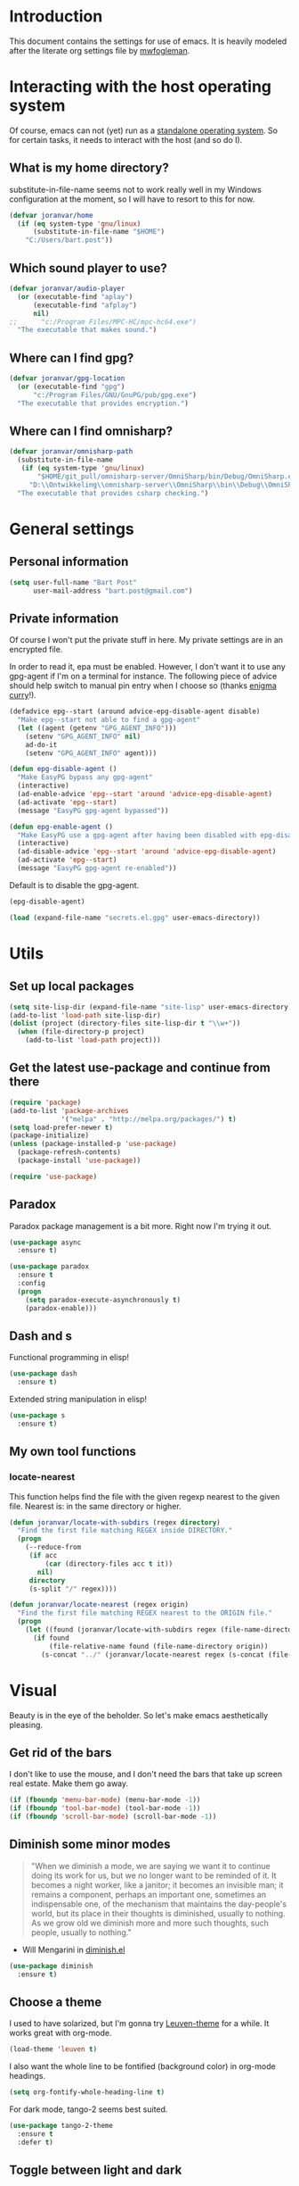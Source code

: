 * Introduction

This document contains the settings for use of emacs. It is heavily
modeled after the literate org settings file by [[https://github.com/mwfogleman/config][mwfogleman]].

* Interacting with the host operating system
Of course, emacs can not (yet) run as a [[http://c2.com/cgi/wiki?EmacsAsOperatingSystem][standalone operating
system]]. So for certain tasks, it needs to interact with the host (and
so do I).

** What is my home directory?

substitute-in-file-name seems not to work really well in my Windows
configuration at the moment, so I will have to resort to this for now.

#+BEGIN_SRC emacs-lisp
  (defvar joranvar/home
    (if (eq system-type 'gnu/linux)
        (substitute-in-file-name "$HOME")
      "C:/Users/bart.post"))
#+END_SRC

** Which sound player to use?
#+BEGIN_SRC emacs-lisp
  (defvar joranvar/audio-player
    (or (executable-find "aplay") 
        (executable-find "afplay")
        nil)
  ;;      "c:/Program Files/MPC-HC/mpc-hc64.exe")
    "The executable that makes sound.")
#+END_SRC

** Where can I find gpg?
#+BEGIN_SRC emacs-lisp
  (defvar joranvar/gpg-location
    (or (executable-find "gpg")
        "c:/Program Files/GNU/GnuPG/pub/gpg.exe")
    "The executable that provides encryption.")
#+END_SRC

** Where can I find omnisharp?
#+BEGIN_SRC emacs-lisp
    (defvar joranvar/omnisharp-path
      (substitute-in-file-name
       (if (eq system-type 'gnu/linux)
           "$HOME/git_pull/omnisharp-server/OmniSharp/bin/Debug/OmniSharp.exe"
         "D:\\Ontwikkeling\\omnisharp-server\\OmniSharp\\bin\\Debug\\OmniSharp.exe"))
      "The executable that provides csharp checking.")
#+END_SRC

* General settings

** Personal information

#+begin_src emacs-lisp
  (setq user-full-name "Bart Post"
        user-mail-address "bart.post@gmail.com")
#+end_src

** Private information

Of course I won't put the private stuff in here. My private settings
are in an encrypted file.

In order to read it, epa must be enabled. However, I don't want it to
use any gpg-agent if I'm on a terminal for instance. The following
piece of advice should help switch to manual pin entry when I choose
so (thanks [[http://www.enigmacurry.com/2009/01/14/extending-emacs-with-advice/][enigma curry]]!).

#+BEGIN_SRC emacs-lisp
  (defadvice epg--start (around advice-epg-disable-agent disable)
    "Make epg--start not able to find a gpg-agent"
    (let ((agent (getenv "GPG_AGENT_INFO")))
      (setenv "GPG_AGENT_INFO" nil)
      ad-do-it
      (setenv "GPG_AGENT_INFO" agent)))

  (defun epg-disable-agent ()
    "Make EasyPG bypass any gpg-agent"
    (interactive)
    (ad-enable-advice 'epg--start 'around 'advice-epg-disable-agent)
    (ad-activate 'epg--start)
    (message "EasyPG gpg-agent bypassed"))

  (defun epg-enable-agent ()
    "Make EasyPG use a gpg-agent after having been disabled with epg-disable-agent"
    (interactive)
    (ad-disable-advice 'epg--start 'around 'advice-epg-disable-agent)
    (ad-activate 'epg--start)
    (message "EasyPG gpg-agent re-enabled"))
#+END_SRC

Default is to disable the gpg-agent.

#+BEGIN_SRC emacs-lisp
  (epg-disable-agent)
#+END_SRC

#+BEGIN_SRC emacs-lisp
  (load (expand-file-name "secrets.el.gpg" user-emacs-directory))
#+END_SRC

* Utils

** Set up local packages

#+BEGIN_SRC emacs-lisp
  (setq site-lisp-dir (expand-file-name "site-lisp" user-emacs-directory))
  (add-to-list 'load-path site-lisp-dir)
  (dolist (project (directory-files site-lisp-dir t "\\w+"))
    (when (file-directory-p project)
      (add-to-list 'load-path project)))
#+END_SRC
   
** Get the latest use-package and continue from there

#+BEGIN_SRC emacs-lisp
  (require 'package)
  (add-to-list 'package-archives
               '("melpa" . "http://melpa.org/packages/") t)
  (setq load-prefer-newer t)
  (package-initialize)
  (unless (package-installed-p 'use-package)
    (package-refresh-contents)
    (package-install 'use-package))

  (require 'use-package)
#+END_SRC

** Paradox

Paradox package management is a bit more. Right now I'm trying it out.

#+BEGIN_SRC emacs-lisp
  (use-package async
    :ensure t)

  (use-package paradox
    :ensure t
    :config
    (progn
      (setq paradox-execute-asynchronously t)
      (paradox-enable)))
#+END_SRC

** Dash and s

Functional programming in elisp!

#+BEGIN_SRC emacs-lisp
  (use-package dash
    :ensure t)
#+END_SRC

Extended string manipulation in elisp!

#+BEGIN_SRC emacs-lisp
  (use-package s
    :ensure t)
#+END_SRC

** My own tool functions

*** locate-nearest

This function helps find the file with the given regexp nearest to the
given file. Nearest is: in the same directory or higher.

#+BEGIN_SRC emacs-lisp
  (defun joranvar/locate-with-subdirs (regex directory)
    "Find the first file matching REGEX inside DIRECTORY."
    (progn
      (--reduce-from
       (if acc
           (car (directory-files acc t it))
         nil)
       directory
       (s-split "/" regex))))

  (defun joranvar/locate-nearest (regex origin)
    "Find the first file matching REGEX nearest to the ORIGIN file."
    (progn
      (let ((found (joranvar/locate-with-subdirs regex (file-name-directory origin))))
        (if found
            (file-relative-name found (file-name-directory origin))
          (s-concat "../" (joranvar/locate-nearest regex (s-concat (file-name-directory origin) "../")))))))
#+END_SRC

* Visual

Beauty is in the eye of the beholder. So let's make emacs
aesthetically pleasing.

** Get rid of the bars

I don't like to use the mouse, and I don't need the bars that take up
screen real estate. Make them go away.

#+BEGIN_SRC emacs-lisp
  (if (fboundp 'menu-bar-mode) (menu-bar-mode -1))
  (if (fboundp 'tool-bar-mode) (tool-bar-mode -1))
  (if (fboundp 'scroll-bar-mode) (scroll-bar-mode -1))
#+END_SRC

** Diminish some minor modes

#+BEGIN_QUOTE
"When we diminish a mode, we are saying we want it to continue doing
its work for us, but we no longer want to be reminded of it. It
becomes a night worker, like a janitor; it becomes an invisible man;
it remains a component, perhaps an important one, sometimes an
indispensable one, of the mechanism that maintains the day-people's
world, but its place in their thoughts is diminished, usually to
nothing. As we grow old we diminish more and more such thoughts, such
people, usually to nothing."
#+END_QUOTE

- Will Mengarini in [[http://www.eskimo.com/~seldon/diminish.el][diminish.el]]

#+BEGIN_SRC emacs-lisp
  (use-package diminish
    :ensure t)
#+END_SRC

** Choose a theme

I used to have solarized, but I'm gonna try [[https://github.com/fniessen/emacs-leuven-theme][Leuven-theme]] for a
while. It works great with org-mode.

#+BEGIN_SRC emacs-lisp
  (load-theme 'leuven t)
#+END_SRC

I also want the whole line to be fontified (background color) in
org-mode headings.

#+BEGIN_SRC emacs-lisp
  (setq org-fontify-whole-heading-line t)
#+END_SRC

For dark mode, tango-2 seems best suited.

#+BEGIN_SRC emacs-lisp
  (use-package tango-2-theme
    :ensure t
    :defer t)
#+END_SRC

** Toggle between light and dark
I want to be able to toggle between light and dark mode (when contrast is needed).

#+BEGIN_SRC emacs-lisp
  (global-set-key
   (kbd "C-c t")
   (lambda () (interactive) (progn
                         (setq frame-background-mode
                               (if (eq frame-background-mode 'light)
                                   'dark
                                 'light))
                         (if (eq frame-background-mode 'light)
                             (progn (disable-theme 'tango-2)
                                    (load-theme 'leuven t))
                           (progn (disable-theme 'leuven)
                                  (load-theme 'tango-2 t))))))
#+END_SRC

** Font size

Set a smaller font size. More text on the screen is better.

#+BEGIN_SRC emacs-lisp
  (set-face-attribute 'default nil :height (if (eq system-type 'gnu/linux) 100 90))
#+END_SRC

** Fontify in org-mode

This goes a long way!

#+BEGIN_SRC emacs-lisp
  (setq org-src-fontify-natively t)
#+END_SRC

** Pretty symbols

Yummy looking code everywhere!

#+BEGIN_SRC emacs-lisp
  (global-prettify-symbols-mode t)
#+END_SRC

* Email

Gnus should be a nice mail reader, so I'm gonna try and use it for my
work mails when at work.

** Gnus

#+BEGIN_SRC emacs-lisp
    (use-package gnus
      :ensure t
      :config
      (progn
#+END_SRC

*** Incoming mail at work

#+BEGIN_SRC emacs-lisp
  (add-to-list
   'gnus-secondary-select-methods
   '(nnimap "cgm"
            (nnimap-address "127.0.0.1")
            (nnimap-server-port 1143)
            (nnimap-stream network)
            (nnir-search-engine imap)
            (nnimap-authinfo-file "~/.authinfo.gpg")))
#+END_SRC

*** Display of the summary buffer

#+BEGIN_SRC emacs-lisp
  (setq gnus-summary-line-format "%U%R%z%I%(%[%4L: %-23,23f%]%) %o %s\n")
#+END_SRC

*** End of gnus config

#+BEGIN_SRC emacs-lisp
  ))
#+END_SRC

*** Outgoing mail at work

#+BEGIN_SRC emacs-lisp
    (use-package smtpmail
      :ensure t
      :config
      (setq send-mail-function 'smtpmail-send-it
            smtpmail-default-smtp-server "127.0.0.1"
            smtpmail-local-domain "cgm.com"
            smtpmail-stream-type 'network
            smtpmail-smtp-service 1025
            smtpmail-auth-credentials "~/.authinfo.gpg"))
#+END_SRC

* Productivity

** Pomodoro

I like to work with the pomodoro technique. The ticking sound reminds
me that I need to keep my focus.

#+BEGIN_SRC emacs-lisp
  (use-package org-pomodoro
    :ensure t
    :init (setq org-pomodoro-play-ticking-sounds (and joranvar/audio-player t)
                org-pomodoro-audio-player joranvar/audio-player))
#+END_SRC

** Kanban

This should visualise what I'm working on in any buffer. As I cannot
(yet) use the pomodoro tracker sounds above, I still like to have some
place to watch the stuff.

#+BEGIN_SRC emacs-lisp
  (use-package kanban
    :ensure t)
#+END_SRC

* Less typing

Several packages and settings will help me type less to accomplish the
same. The main theme is auto completion (read: helm).

** Helm

Make sure that we have helm, then bind some keys.

#+BEGIN_SRC emacs-lisp
  (use-package helm-config
    :ensure helm
    :init (helm-mode t)
    :bind (("M-x" . helm-M-x)
           ("C-x C-f" . helm-find-files)
           ("C-x b" . helm-buffers-list)))
#+END_SRC

** Writable grep

Having wgrep makes replace/edit on multiple lines quite nice! Use
helm-occur to find occurrances, C-x C-s to save to a helm-grep-mode
buffer, then C-c C-p to enter wgrep mode.

#+BEGIN_SRC emacs-lisp
  (use-package wgrep
    :ensure t)
#+END_SRC

** Projectile

When navigating to a file is as easy as choosing the project name from
a list, that *does* save a lot of typing.

#+BEGIN_SRC emacs-lisp
  (use-package projectile
    :ensure t
    :bind (("M-p" . helm-projectile-find-file)
           ("M-P" . helm-projectile-switch-project))
    :diminish projectile-mode
    :init
    (progn
      (projectile-global-mode)
      (setq projectile-indexing-method 'alien)
      (setq projectile-completion-system 'helm)
      (setq projectile-enable-caching t)
      (use-package helm-projectile
        :ensure t
        :config (helm-projectile-on))
      (setq magit-repo-dirs (mapcar (lambda (dir)
                                      (substring dir 0 -1))
                                    (-filter (lambda (project)
                                               (file-directory-p (concat project "/.git/")))
                                             (projectile-relevant-known-projects)))
            magit-repo-dirs-depth 1)))
#+END_SRC

** Focus-follow-mouse

This is something I really like in any window manager. As emacs does
consist windows (containing buffers), I really like to use it here,
too. Although ace-jump-window will complement this (see next item).

#+BEGIN_SRC emacs-lisp
  (setq mouse-autoselect-window t)
#+END_SRC

** Ace-jump-mode

This is a powerful "go where I'm looking at now" mode. Type "M-o", the
first char of the word you're looking at, and the letter that then
overlays it. BAM, you're there. Thanks to [[https://www.youtube.com/watch?feature=player_embedded&v=UZkpmegySnc#!][emacs rocks!]] for pointing
this out!

#+BEGIN_SRC emacs-lisp
  (use-package ace-jump-mode
    :ensure t
    :bind (("M-o" . ace-jump-mode)
           ("M-O" . ace-jump-mode-pop-mark))
    :config (ace-jump-mode-enable-mark-sync))
#+END_SRC

** Auto-fill-mode

This is a no-brainer.

#+BEGIN_SRC emacs-lisp
  (add-hook 'text-mode-hook #'auto-fill-mode)
#+END_SRC

** Auto-insert and yasnippet

Yasnippet is a template expansion tool.

#+BEGIN_SRC emacs-lisp
  (use-package yasnippet
    :ensure t)
#+END_SRC

With yasnippet, I can also create files with some default content
initially. The following is based on something I found on
[[http://www.emacswiki.org/emacs/AutoInsertMode][emacswiki.org]]:

#+BEGIN_SRC emacs-lisp
  (use-package autoinsert
    :ensure t
    :config (progn
              (defun joranvar/autoinsert-yas-expand ()
                "Replace text in yasnippet template."
                (yas/expand-snippet (buffer-string) (point-min) (point-max)))
              (auto-insert-mode)
              (setq auto-insert t
                    auto-insert-directory (concat joranvar/home "/Documents/autoinsert/")
                    auto-insert-alist (--map (cons (s-concat "\\\." (file-name-extension it)) (vector it #'joranvar/autoinsert-yas-expand))
                                             (directory-files auto-insert-directory t "\\w+\.\\w+$" t)))))
#+END_SRC

** Smart parens

Smart parens are the way to go, apparently. Let's do this!

#+BEGIN_SRC emacs-lisp
    (use-package smartparens
      :ensure t
      :config
      (require 'smartparens-config)
      (smartparens-global-strict-mode)
      (sp-use-smartparens-bindings)
      (show-smartparens-global-mode))
#+END_SRC

* Version control

** Magit

Of course, the most beautiful git client of them all. Git-flow does
not (yet) work in the windows host, so we don't load it there.

#+BEGIN_SRC emacs-lisp
    (use-package magit
      :ensure t
      :bind ("M-g" . magit-status)
      :config
      (progn
        (use-package magit-gitflow
          :if (eq system-type 'gnu/linux)
          :ensure t
          :config (add-hook 'magit-mode-hook #'turn-on-magit-gitflow))
        (use-package magit-filenotify
          :if (eq system-type 'gnu/linux)
          :ensure t
          :config (add-hook 'magit-status-mode-hook #'magit-filenotify-mode)))
      (add-to-list 'magit-repo-dirs (expand-file-name "~/git_pull/")))
#+END_SRC

** Diff highlighting

The feedback when visiting a version controlled file is nice.

#+BEGIN_SRC emacs-lisp
  (use-package diff-hl
    :ensure t
    :config (add-hook 'find-file-hook (lambda () (diff-hl-mode t))))
#+END_SRC

** Git timemachine

:o Sounds great, let's try this out!

#+BEGIN_SRC emacs-lisp
  (use-package git-timemachine
    :ensure t
    :bind ("M-G" . git-timemachine))
#+END_SRC

* Programming

** Languages
*** C#

C# development is what I do daily for a living. By day I use Visual
Studio, together with Resharper and NCrunch. Those are very good
tools, but I do miss the comfort of my own, personalized OS when I am
using them. But when I return to emacs, I miss the refactoring tools
and automatic testing and feedback that I have grown accustomed to.

Omnisharp and flycheck are two tools that may help me out here. I am
still hoping to find some bridge between flycheck and nunit/xunit,
though.

#+BEGIN_SRC emacs-lisp
  (use-package omnisharp
    :ensure t
    :config
    (progn
      (add-hook 'csharp-mode-hook #'omnisharp-mode)
      (setq omnisharp-server-executable-path joranvar/omnisharp-path)
      (define-key omnisharp-mode-map (kbd "M-.") #'omnisharp-auto-complete)
      (define-key omnisharp-mode-map (kbd "M-RET") #'omnisharp-run-code-action-refactoring)
      (define-key omnisharp-mode-map (kbd "<C-return>") #'omnisharp-fix-code-issue-at-point)))
#+END_SRC

**** Editing project files

For now, we just set the mode to xml.

#+BEGIN_SRC emacs-lisp
  (add-to-list 'auto-mode-alist '("\\.csproj\\'" . xml-mode))
  (add-to-list 'auto-mode-alist '("\\.fsproj\\'" . xml-mode))
#+END_SRC

**** Editing solution files

For now, we just include [[https://github.com/sensorflo/sln-mode][sensorflo]]s sln-mode.

#+BEGIN_SRC emacs-lisp
  (require 'sln-mode)
  (add-to-list 'auto-mode-alist '("\\.sln\\'" . sln-mode))
#+END_SRC

*** F#

F# is one of the functional languages that I'm really interested
in. Mostly because I feel I can use it at work also.

#+BEGIN_SRC emacs-lisp
  (use-package fsharp-mode
    :ensure t)
#+END_SRC

*** Emacs lisp

Most importantly: do not use tabs.

#+BEGIN_SRC emacs-lisp
  (setq-default indent-tabs-mode nil)
#+END_SRC

** Tools
*** Flycheck

As mentioned before, flycheck could really help me out by giving quick
feedback on the code that I'm typing (or reading).

#+BEGIN_SRC emacs-lisp
  (use-package flycheck
    :ensure t
    :init
    (progn
      (global-flycheck-mode)))
#+END_SRC

*** Symbol highlighting

This helps see various occurrances of the symbol at point easily in
the current buffer.

#+BEGIN_SRC emacs-lisp
  (use-package highlight-symbol
    :ensure t
    :config
    (progn
      (add-hook 'prog-mode-hook #'highlight-symbol-mode)))
#+END_SRC

* Org mode

Keeping things organized, that's an aspiration I'd like to fulfill,
and org-mode might be the tool that'll save me.

#+BEGIN_SRC emacs-lisp
  (use-package org
    :init (defvar joranvar/org-directory (s-concat joranvar/home "/Documents/org")
            "The location of my org files.")
    :bind ("C-c a" . org-agenda)
    :config
    (progn
      (dolist (orgfile (-concat
                        (directory-files joranvar/org-directory t "\\w+\\.org$" t)
                        (directory-files (s-concat joranvar/org-directory "/projects") t "\\w+\\.org$" t)))
        (when (file-regular-p orgfile)
          (add-to-list 'org-agenda-files orgfile)))
      (setq org-time-clocksum-format
            '(:hours "%d" :require-hours t :minutes ":%02d" :require-minutes t)
            org-clock-into-drawer t
            org-log-into-drawer t)
      (add-hook 'before-save-hook #'org-update-all-dblocks)
      (add-hook 'before-save-hook #'org-table-recalculate-buffer-tables)

      ;; Workaround for a compatibility issue with the newest emacs from github?
      (defun org-font-lock-ensure ()
        (font-lock-fontify-buffer))
      ))
#+END_SRC

** Jira integration

I like to use emacs for Jira, too!

#+BEGIN_SRC emacs-lisp
  (require 'org-jira)
  (setq jiralib-url joranvar/jira-server
        org-jira-default-jql "sprint in openSprints() AND component = \"Team Platform\" order by priority desc, created asc")
#+END_SRC

* Hobbies

** Feeds

#+BEGIN_SRC emacs-lisp
  (use-package elfeed
    :ensure t
    :bind ("C-c e" . elfeed)
    :config
    (setq elfeed-feeds
          '("http://whattheemacsd.com/atom.xml"
            "http://oremacs.com/atom.xml"
            "http://emacs-fu.blogspot.com/feeds/posts/default"
            "http://batsov.com/atom.xml"
            "http://sachachua.com/blog/feed/"
            "http://emacsredux.com/atom.xml"
            "http://endlessparentheses.com/atom.xml"
            "http://www.lunaryorn.com/feed.atom"
            "http://mwfogleman.tumblr.com/rss"
            "http://www.reddit.com/r/emacs.rss"
            "http://www.reddit.com/r/fsharp.rss"
            "http://www.reddit.com/r/programmerhumor.rss"
            "http://feeds.hanselman.com/scotthanselman"
            "http://blog.cleancoder.com/atom.xml")))
#+END_SRC
*** TODO Add xkcd

** Games

*** TODO Add steam

*** TODO Add LoL?

* Web browsing

I use wee, now I have a nice recent build. The default search engine
out of the box is duckduckgo, but I still prefer google, as it always
brings me what I am looking for.

#+BEGIN_SRC emacs-lisp
  (setq eww-search-prefix "https://www.google.com/search?q=")
#+END_SRC

* Editing

Gee, there's also a section for configuring the text editing part of
the "text editor" ㋛

** [[http://endlessparentheses.com/hungry-delete-mode.html?source%253Drss][Hungry delete]]

Oh, how much I like this feature! Delete all whitespace in the
direction of the delete action.

#+BEGIN_SRC emacs-lisp
  (use-package hungry-delete
    :ensure t
    :init (global-hungry-delete-mode))
#+END_SRC

** visual-regexp

See what's going to be replaced!

#+BEGIN_SRC emacs-lisp
  (use-package visual-regexp
    :ensure t
    :bind ("M-s r" . vr/replace))
#+END_SRC
